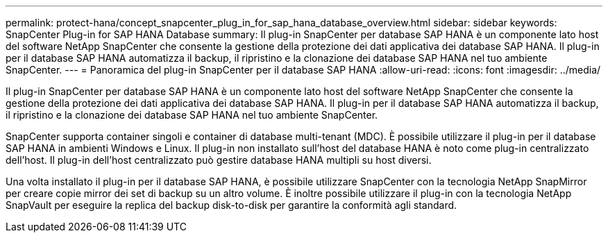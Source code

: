 ---
permalink: protect-hana/concept_snapcenter_plug_in_for_sap_hana_database_overview.html 
sidebar: sidebar 
keywords: SnapCenter Plug-in for SAP HANA Database 
summary: Il plug-in SnapCenter per database SAP HANA è un componente lato host del software NetApp SnapCenter che consente la gestione della protezione dei dati applicativa dei database SAP HANA. Il plug-in per il database SAP HANA automatizza il backup, il ripristino e la clonazione dei database SAP HANA nel tuo ambiente SnapCenter. 
---
= Panoramica del plug-in SnapCenter per il database SAP HANA
:allow-uri-read: 
:icons: font
:imagesdir: ../media/


[role="lead"]
Il plug-in SnapCenter per database SAP HANA è un componente lato host del software NetApp SnapCenter che consente la gestione della protezione dei dati applicativa dei database SAP HANA. Il plug-in per il database SAP HANA automatizza il backup, il ripristino e la clonazione dei database SAP HANA nel tuo ambiente SnapCenter.

SnapCenter supporta container singoli e container di database multi-tenant (MDC). È possibile utilizzare il plug-in per il database SAP HANA in ambienti Windows e Linux. Il plug-in non installato sull'host del database HANA è noto come plug-in centralizzato dell'host. Il plug-in dell'host centralizzato può gestire database HANA multipli su host diversi.

Una volta installato il plug-in per il database SAP HANA, è possibile utilizzare SnapCenter con la tecnologia NetApp SnapMirror per creare copie mirror dei set di backup su un altro volume. È inoltre possibile utilizzare il plug-in con la tecnologia NetApp SnapVault per eseguire la replica del backup disk-to-disk per garantire la conformità agli standard.
